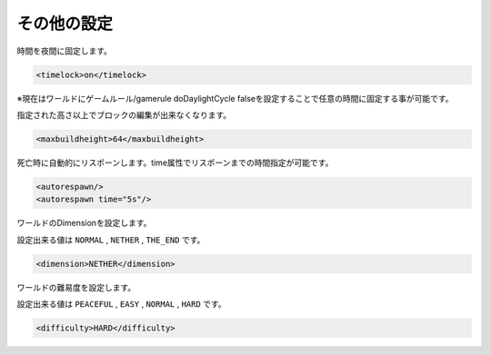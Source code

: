 その他の設定
============

時間を夜間に固定します。

.. code-block:: xml

   <timelock>on</timelock>

※現在はワールドにゲームルール/gamerule doDaylightCycle falseを設定することで任意の時間に固定する事が可能です。


指定された高さ以上でブロックの編集が出来なくなります。

.. code-block:: xml

   <maxbuildheight>64</maxbuildheight>


死亡時に自動的にリスポーンします。time属性でリスポーンまでの時間指定が可能です。

.. code-block:: xml

   <autorespawn/>
   <autorespawn time="5s"/>


ワールドのDimensionを設定します。

設定出来る値は ``NORMAL`` , ``NETHER`` , ``THE_END`` です。

.. code-block:: xml

   <dimension>NETHER</dimension>


ワールドの難易度を設定します。

設定出来る値は ``PEACEFUL`` , ``EASY`` , ``NORMAL`` , ``HARD`` です。

.. code-block:: xml

   <difficulty>HARD</difficulty>

